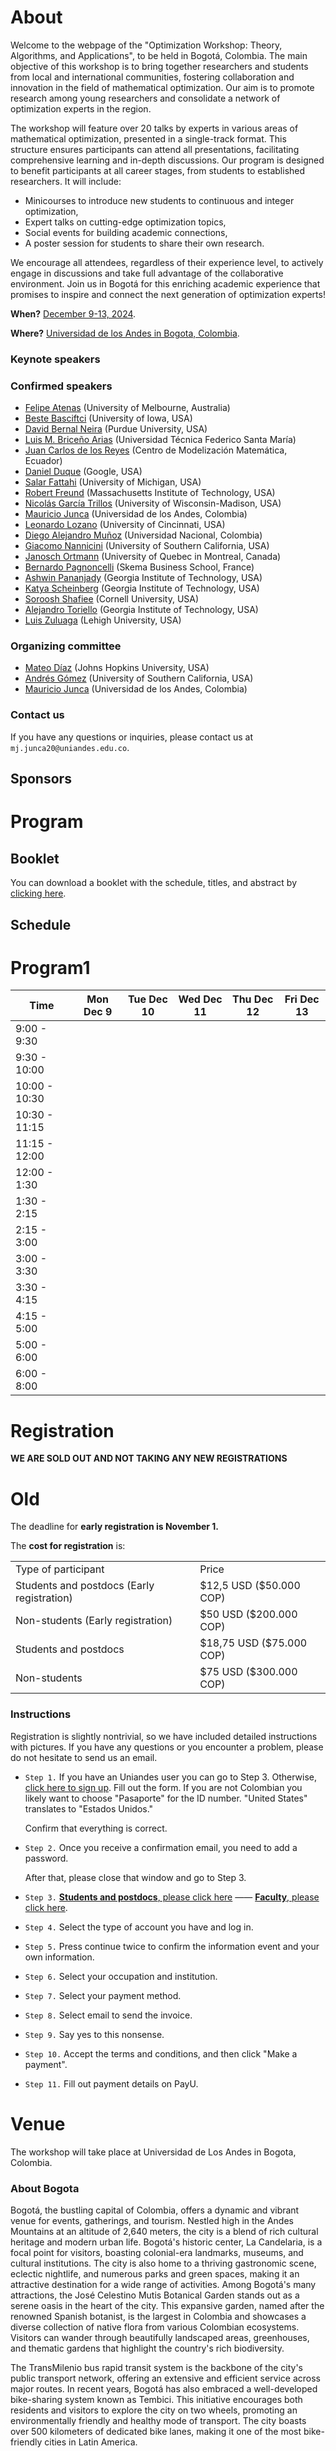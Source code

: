 #+hugo_base_dir: .
#+hugo_paired_shortcodes: lead
#+hugo_paired_shortcodes: badge
#+hugo_paired_shortcodes: alert
* About
:PROPERTIES:
:EXPORT_HUGO_SECTION:
:EXPORT_FILE_NAME: _index
:EXPORT_HUGO_CUSTOM_FRONT_MATTER: :layout page
:END:
Welcome to the webpage of the "Optimization Workshop: Theory, Algorithms, and Applications", to be held in Bogotá, Colombia. The main objective of this workshop is to bring together researchers and students from local and international communities, fostering collaboration and innovation in the field of mathematical optimization. Our aim is to promote research among young researchers and consolidate a network of optimization experts in the region.

The workshop will feature over 20 talks by experts in various areas of mathematical optimization, presented in a single-track format. This structure ensures participants can attend all presentations, facilitating comprehensive learning and in-depth discussions. Our program is designed to benefit participants at all career stages, from students to established researchers. It will include:

- Minicourses to introduce new students to continuous and integer optimization,
- Expert talks on cutting-edge optimization topics,
- Social events for building academic connections,
- A poster session for students to share their own research.

We encourage all attendees, regardless of their experience level, to actively engage in discussions and take full advantage of the collaborative environment. Join us in Bogotá for this enriching academic experience that promises to inspire and connect the next generation of optimization experts!

# Join us for the "Optimization Workshop: Theory, Algorithms, and Applications" in the heart of Colombia. This event will explore the latest trends in Operations Research, Mathematical Programming, and Machine Learning.

# *** Coordinates
*When?* [[https://calendar.app.google/UTpVtMKDDVuu6zeE6][December 9-13, 2024]].

*Where?* [[https://maps.app.goo.gl/GtgswKC2kWU5HfUV7][Universidad de los Andes in Bogota, Colombia]].


*** Keynote speakers

#+begin_export hugo
{{< speakers >}}
#+end_export


*** Confirmed speakers
- [[https://sites.google.com/view/atenas-optimization?usp=sharing][Felipe Atenas]] (University of Melbourne, Australia)
- [[https://sites.google.com/view/bestebasciftci/][Beste Basciftci]]  (University of Iowa, USA)
- [[https://secquoia.github.io/1-bernalde][David Bernal Neira]] (Purdue University, USA)
- [[http://lbriceno.mat.utfsm.cl/][Luis M. Briceño Arias]] (Universidad Técnica Federico Santa María)
- [[https://modemat.epn.edu.ec/es/personal/jreyes][Juan Carlos de los Reyes]] (Centro de Modelización Matemática, Ecuador)
- [[https://sites.google.com/view/daniel-duque/home][Daniel Duque]] (Google, USA)
- [[https://fattahi.engin.umich.edu/][Salar Fattahi]] (University of Michigan, USA)
- [[https://mitmgmtfaculty.mit.edu/rfreund/][Robert Freund]] (Massachusetts Institute of Technology, USA)
- [[https://www.nicolasgarciat.com/][Nicolás García Trillos]] (University of Wisconsin-Madison, USA)
- [[https://math.uniandes.edu.co/~mjunca/][Mauricio Junca]] (Universidad de los Andes, Colombia)
- [[https://business.uc.edu/faculty-research/obais/faculty/leonardo-lozano.html][Leonardo Lozano]] (University of Cincinnati, USA)
- [[https://sites.google.com/unal.edu.co/damunozd][Diego Alejandro Muñoz]] (Universidad Nacional, Colombia)
- [[https://sites.usc.edu/nannicini/][Giacomo Nannicini]] (University of Southern California, USA)
- [[https://www.gerad.ca/en/people/janosch-ortmann][Janosch Ortmann]] (University of Quebec in Montreal, Canada)
- [[https://www.skema.edu/en/faculty-and-research/professors/bernardo-pagnoncelli][Bernardo Pagnoncelli]] (Skema Business School, France)
- [[https://sites.gatech.edu/ashwin-pananjady/][Ashwin Pananjady]] (Georgia Institute of Technology, USA)
- [[https://www.isye.gatech.edu/users/katya-scheinberg][Katya Scheinberg]] (Georgia Institute of Technology, USA)
- [[https://sorooshafiee.github.io/][Soroosh Shafiee]] (Cornell University, USA)
- [[https://sites.gatech.edu/alejandro-toriello/][Alejandro Toriello]] (Georgia Institute of Technology, USA)
- [[https://coral.ise.lehigh.edu/luiszuluaga/][Luis Zuluaga]] (Lehigh University, USA)
# - [[https://www.ise.ufl.edu/sefair/][Jorge Sefair]] (University of Florida, USA)
# - [[Https://sites.google.com/site/optyingcui/][Ying Cui]] (University of California, Berkeley, USA)
# - [[https://cauribe.rice.edu/][César Uribe]] (Rice University, USA)
# - [[https://www.alvaroriascos.com/][Alvaro Riascos]] (Universidad de los Andes and Quantil, Colombia)
# - [[https://sites.google.com/uw.edu/ddrusv/home][Dmitriy Drusvyatskiy]] (University of Washington, USA)
# - [[https://www.andrew.cmu.edu/user/jfp/][Javier Peña]] (Carnegie Mellon University, USA)
# - [[Https://jnocedal.github.io/][Jorge Nocedal]] (Northwestern University, USA)
# - [[https://websites.umich.edu/~siqian/][Siqian Shen]]  (University of Michigan, USA)


*** Organizing committee
- [[https://mateodd25.github.io/][Mateo Díaz]] (Johns Hopkins University, USA)
- [[https://sites.google.com/usc.edu/gomez][Andrés Gómez]] (University of Southern California, USA)
- [[https://math.uniandes.edu.co/~mjunca/][Mauricio Junca]] (Universidad de los Andes, Colombia)

*** Contact us

If you have any questions or inquiries, please contact us at =mj.junca20@uniandes.edu.co=.

** Sponsors


#+begin_export hugo
{{< sponsors >}}
#+end_export
* Program
:PROPERTIES:
:EXPORT_HUGO_SECTION:
:EXPORT_HUGO_CUSTOM_FRONT_MATTER: :layout page
:EXPORT_FILE_NAME: program
:END:
# On Monday we will have introductory minicourses in Continuous Optimization and Integer Optimization. The rest of the week, from Tuesday to Friday we will have research talks. Come back soon for a detailed schedule.

** Booklet
You can download a booklet with the schedule, titles, and abstract by [[file:/pdfs/booklet.pdf][clicking here]].
# #+begin_export hugo
# {{< embed-pdf url="/pdfs/booklet.pdf">}}
# #+end_export

** Schedule
#+begin_export hugo
{{< embed-pdf url="/pdfs/schedule.pdf" >}}
#+end_export
* Program1
:PROPERTIES:
:EXPORT_HUGO_SECTION:
:EXPORT_HUGO_CUSTOM_FRONT_MATTER: :layout page
:EXPORT_FILE_NAME: program1
:END:
| Time          | Mon Dec 9 | Tue Dec 10 | Wed Dec 11 | Thu Dec 12 | Fri Dec 13 |
|---------------+-----------+------------+------------+------------+------------|
| 9:00 - 9:30   |           |            |            |            |            |
| 9:30 - 10:00  |           |            |            |            |            |
| 10:00 - 10:30 |           |            |            |            |            |
| 10:30 - 11:15 |           |            |            |            |            |
| 11:15 - 12:00 |           |            |            |            |            |
| 12:00 - 1:30  |           |            |            |            |            |
| 1:30 - 2:15   |           |            |            |            |            |
| 2:15 - 3:00   |           |            |            |            |            |
| 3:00 - 3:30   |           |            |            |            |            |
| 3:30 - 4:15   |           |            |            |            |            |
| 4:15 - 5:00   |           |            |            |            |            |
| 5:00 - 6:00   |           |            |            |            |            |
| 6:00 - 8:00   |           |            |            |            |            |

* Registration
:PROPERTIES:
:EXPORT_HUGO_SECTION:
:EXPORT_HUGO_CUSTOM_FRONT_MATTER: :layout simple
:EXPORT_FILE_NAME: reg
:END:
*WE ARE SOLD OUT AND NOT TAKING ANY NEW REGISTRATIONS*

# The deadline for *early registration is November 1.*

# The *cost for registration* is:
# | Type of participant                        | Price                    |
# | Students and postdocs (Early registration) | $12,5 USD ($50.000 COP)  |
# | Non-students (Early registration)          | $50 USD ($200.000 COP)   |
# | Students and postdocs                      | $18,75 USD ($75.000 COP) |
# | Non-students                               | $75 USD ($300.000 COP)   |

# *** Instructions
# Registration is relatively easy:

# 1. Go to https://live.eventtia.com/en/optimization-workshop.
# 2. Fill out the registration form. The only nontrivial part is the one concerning taxes, if you are not a resident of Colombia answer as follows:
#    #+attr_html: :width 800px
#    [[file:/image0.jpg]]
# 3. The system will take you to a paying service called PayU. Pay for registration using your preferred method
# 4. Done. You should receive an invoice via email.

* Old
:PROPERTIES:
:EXPORT_HUGO_SECTION:
:EXPORT_HUGO_CUSTOM_FRONT_MATTER: :layout simple
:EXPORT_FILE_NAME: reg-old
:END:

# Registering is nontrivial, so we have included detailed instructions.
# Participants might decide to register online or in person (at the event).
The deadline for *early registration is November 1.*

The *cost for registration* is:
| Type of participant                        | Price                    |
| Students and postdocs (Early registration) | $12,5 USD ($50.000 COP)  |
| Non-students (Early registration)          | $50 USD ($200.000 COP)   |
| Students and postdocs                      | $18,75 USD ($75.000 COP) |
| Non-students                               | $75 USD ($300.000 COP)   |

# *** Link
# [[https://recaudos.uniandes.edu.co/pagos/registro-usuario.xhtml][Please register here]]
*** Instructions
Registration is slightly nontrivial, so we have included detailed instructions with pictures. If you have any questions or you encounter a problem, please do not hesitate to send us an email.

- =Step 1.=
  If you have an Uniandes user you can go to Step 3. Otherwise, [[https://recaudos.uniandes.edu.co/pagos/registro-usuario.xhtml][click here to sign up]].
   Fill out the form. If you are not Colombian you likely want to choose "Pasaporte" for the ID number. "United States" translates to "Estados Unidos."
   # #+CAPTION: Fill out the form. If you are not Colombian you likely want to choose "Pasaporte" for the ID number.
   #+ATTR_HTML: :width 500px :alt Alternative text
   [[file:/image1.jpg]]
  
   Confirm that everything is correct.
   #+attr_html: :width 500px
   [[file:/image2.jpg]]
  
- =Step 2.= Once you receive a confirmation email, you need to add a password.

   #+attr_html: :width 500px
   [[file:/image3.jpg]]

   After that, please close that window and go to Step 3.

- =Step 3.=  [[https://recaudos.uniandes.edu.co/pagos/login.xhtml?unidadCodigo=CIEN&dependenciaId=303&productoId=16150][*Students and postdocs*, please click here]] ------ [[https://recaudos.uniandes.edu.co/pagos/login.xhtml?unidadCodigo=CIEN&dependenciaId=303&productoId=16151][*Faculty*, please click here]].

- =Step 4.= Select the type of account you have and log in.

   #+attr_html: :width 500px
   [[file:/image4.jpg]]

- =Step 5.= Press continue twice to confirm the information event and your own information.

   #+attr_html: :width 500px
   [[file:/image5.jpg]]

   # #+attr_html: :width 500px
   # [[file:/image6.jpg]]


- =Step 6.= Select your occupation and institution.
   #+attr_html: :width 500px
   [[file:/image6.jpg]]


- =Step 7.= Select your payment method.
    #+attr_html: :width 500px
   [[file:/image7.jpg]]

- =Step 8.= Select email to send the invoice.
    #+attr_html: :width 500px
   [[file:/image8.jpg]]

- =Step 9.= Say yes to this nonsense.
    #+attr_html: :width 500px
   [[file:/image9.jpg]]

- =Step 10.= Accept the terms and conditions, and then click "Make a payment".
    #+attr_html: :width 500px
   [[file:/image10.jpg]]

- =Step 11.= Fill out payment details on PayU.
    #+attr_html: :width 500px
   [[file:/image11.png]]



* Venue
:PROPERTIES:
:EXPORT_HUGO_SECTION:
:EXPORT_HUGO_CUSTOM_FRONT_MATTER: :layout simple
:EXPORT_FILE_NAME: venue
:EXPORT_OPTIONS: \n:t
:END:

# The workshop will be held in Bogota, Colombia. Here you can find additional details about the city, hotels, and transportation.

# *** Workshop venue

The workshop will take place at Universidad de Los Andes in Bogota, Colombia.
*** About Bogota

Bogotá, the bustling capital of Colombia, offers a dynamic and vibrant venue for events, gatherings, and tourism. Nestled high in the Andes Mountains at an altitude of 2,640 meters, the city is a blend of rich cultural heritage and modern urban life. Bogotá's historic center, La Candelaria, is a focal point for visitors, boasting colonial-era landmarks, museums, and cultural institutions. The city is also home to a thriving gastronomic scene, eclectic nightlife, and numerous parks and green spaces, making it an attractive destination for a wide range of activities. Among Bogotá's many attractions, the José Celestino Mutis Botanical Garden stands out as a serene oasis in the heart of the city. This expansive garden, named after the renowned Spanish botanist, is the largest in Colombia and showcases a diverse collection of native flora from various Colombian ecosystems. Visitors can wander through beautifully landscaped areas, greenhouses, and thematic gardens that highlight the country's rich biodiversity.

The TransMilenio bus rapid transit system is the backbone of the city's public transport network, offering an extensive and efficient service across major routes. In recent years, Bogotá has also embraced a well-developed bike-sharing system known as Tembici. This initiative encourages both residents and visitors to explore the city on two wheels, promoting an environmentally friendly and healthy mode of transport. The city boasts over 500 kilometers of dedicated bike lanes, making it one of the most bike-friendly cities in Latin America.


**** Transportation

*Ubers and Taxis.* If you are a local or are familiar with public transportation in Bogota, we highly encourage you to use Uber or taxis. Uber is safe and cheap (most rides within the city will be less than $5 USD). You can also use the Uber app to order taxis.

# *Cycling.* The city has designated cycling lanes i

*Public transportation.* TransMilenio is the main public transportation system in Bogota. It is integrated with Google Maps. In peak hours, the system tends to be overloaded.
# There is a small caveat: the legislation for ride-sharing apps is not well formed and Ubers are occasionally stopped by the police (there are no implications for riders). But as a consequence, drivers usually ask riders to sit in the front.
# Please come back soon for additional information about the city, hotels, and transportation.

**** Hotels

***** Downtown (Close to campus)
This neighborhood is close to the campus and safe, but it lacks the amenities and appeal of Chapinero or the North.
| Hotel           | Address               | Phone number                            | Contact point          | Email                               | Website                   |
| *BH BICENTENARIO* | Cra. 4 # 16-03        | (+57) 601 744 7790 - (+57) 321 233 6107 | María Claudia Gonzalez | mariaclaudia.gonzalez@bhhoteles.com | https://www.bhhoteles.com |
| *HOTEL IBIS*      | Transversal 6 # 27-85 | (+57) 304 555 0500                      | Nelly Castellanos      | reservas.ibisbogotamuseo@accor.com  | https://www.ibishotel.com |



***** Chapinero (<30 minutes to campus)
Chapinero is very safe and nicer than Downtown, but it is a bit further from campus.

| Hotel           | Address               | Phone number                            | Contact point          | Email                               | Website                   |
| *MERCURE BH RETIRO* | Calle 80 # 10 - 11        | (+57) 601 744 7790 - (+57) 321 233 6107 | María Claudia Gonzalez | mariaclaudia.gonzalez@bhhoteles.com | https://www.bhhoteles.com |
| *BH LA QUINTA* |  Cra. 5 # 74 - 52         | (+57) 304 555 0500  | María Claudia Gonzalez | mariaclaudia.gonzalez@bhhoteles.com | https://www.bhhoteles.com |
| *JW MARRIOT* |  Calle 73 Nr 8-60         |  (+57) 321 385 2451|   Gina Bermudez  | gina.bermudez@r-hr.com |  https://www.marriott.com |
|*HOTEL ESTELAR SUITES JONES* | CALLE 61 # 5-39 | (+57) 601 346 8246 - (+57) 318 735 5000 | Andrea Guerrero Camargo | andrea.guerrero@hotelesestelar.com |   https://www.hotelesestelar.com/en |

***** North (<60 minutes to campus)
Very safe and pleasant neighborhood. However, travel time to campus can vary and might be longer depending on traffic.
| Hotel           | Address               | Phone number                            | Contact point          | Email                               | Website                   |
|*EK HOTEL* | Calle 90 No 11- 13 | (+57) 601 744 7790 - (+57) 321 233 6107 | María Claudia Gonzalez | mariaclaudia.gonzalez@bhhoteles.com | www.bhhoteles.com |
| *NH COLLECTION ROYAL TELEPORT* | Cl. 113 No 7-65 | (+57) 321 996 6849 | Sebastian Shaid Arevalo | s.sahid@nh-hotels.com | https://www.nh-hotels.com |
**** Restaurants near campus
- [[https://maps.app.goo.gl/TABi9Aq4dLnWmtV47][Casa Magola]] (Cafe)
- [[https://maps.app.goo.gl/quVXvGhTJt856tdn6][Crepes and Waffles]]
- [[https://maps.app.goo.gl/wc8XhUzea3rCYqX79][La Gasolinera]]
- [[https://maps.app.goo.gl/F53vvRRxSaLBH4KS7][La Puerta]]
- [[https://maps.app.goo.gl/nm3HPMpqjEokwGSx8][Maria Tomasa]]
- [[https://maps.app.goo.gl/mmCWq4FfyHEqee7y8][Randys]]
- [[https://maps.app.goo.gl/6y9Neu77qsswXTYR7][Wok CityU]]

* Posters
:PROPERTIES:
:EXPORT_HUGO_SECTION:
:EXPORT_HUGO_CUSTOM_FRONT_MATTER: :layout simple
:EXPORT_FILE_NAME: poster
:END:
If you are a student, postdoc or junior faculty working on optimization or related fields consider applying to present a poster.
*** Application

Please send us an email to =mj.junca20@uniandes.edu.co= with subject =Poster Optimization Workshop= including the title and abstract of your paper (and a link to the paper if there is one online).

*** Dates
| Event                 | Date               |
| Application deadline  | October +15+ 20 2024 |
|-----------------------+--------------------|
| Decision notification | October 25 2024    |
* Travel grants
:PROPERTIES:
:EXPORT_HUGO_SECTION:
:EXPORT_HUGO_CUSTOM_FRONT_MATTER: :layout simple
:EXPORT_FILE_NAME: grants
:END:
#
We will provide travel grants to a small number of students. If you are interested in participating and do not have funds to travel consider applying.

*** Application
Submit the following application materials to =mj.junca20@uniandes.edu.co=:
- A one-page Statement of purpose (in a PDF) explaining why would you like to attend this workshop. Send your statement in an email with subject: =Travel grant <your_name>=.
- A recommendation letter from your advisor or a mentor. Please ask your recommender to submit the letter with the subject: =Recommendation <your-name>=.
You can submit your application in either English or Spanish. We highlight that the event will be in English only.
*** Dates
| Event                 | Date               |
| Application deadline  | October +15+ 20 2024 |
|-----------------------+--------------------|
| Decision notification | October 25 2024    |
